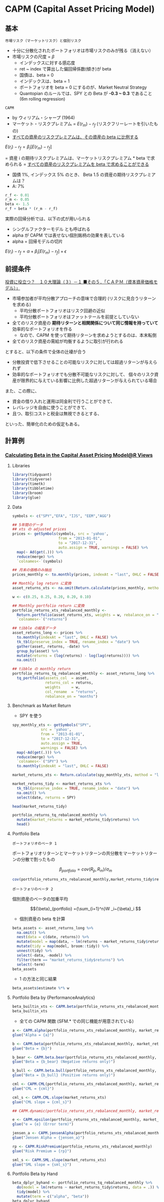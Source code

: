 #+STARTUP: folded indent inlineimages latexpreview
#+PROPERTY: header-args:R :session *R:asset_pricing* :width 640 :height 480 :results output

* CAPM (Capital Asset Pricing Model)
** 基本

: 市場リスク（マーケットリスク）と個別リスク
- 十分に分散化されたポートフォリオは市場リスクのみが残る（消えない）
- 市場リスクの尺度 = $\beta$
  - インデックスに対する感応度
  - ret ~ index で算出した偏回帰係数(傾き)が beta
  - 国債は、beta = 0
  - インデックスは、beta = 1
  - ポートフォリオを beta = 0 にするのが、Market Neutral Strategy
  - Quantopian のルールでは、SPY との Beta が *-0.3 ~ 0.3* であること (6m rolling regression)
  
: CAPM
- by ウィリアム・シャープ (1964)
- マーケット・リスクプレミアム = $E(r_m) - r_f$ (リスクフリーレートを引いたもの)
- _すべての資産のリスクプレミアムは、その資産の beta に比例する_

$E(r_i) - r_f = \beta_i[E(r_m) - r_f]$

= 資産 i の期待リスクプレミアムは、マーケットリスクプレミアム * beta で求められる
= _すべての資産のリスクプレミアムを beta で求めることができる_

- 国債 1%, インデックス 5% のとき、 Beta 1.5 の資産の期待リスクプレミアムは？
- A: 7%
#+begin_src R
r_f <- 0.01
r_m <- 0.05
beta <- 1.5
r_f + beta * (r_m - r_f)
#+end_src

#+RESULTS:
: 
: [1] 0.07

実際の回帰分析では、以下の式が用いられる
- シングルファクターモデル とも呼ばれる
- alpha が CAPM では表せない個別銘柄の効果を表している
- alpha = 回帰モデルの切片

$E(r_i) - r_f = \alpha + \beta_i[E(r_m) - r_f] + \epsilon$

** 前提条件

[[https://plaza.rakuten.co.jp/isyamazaki/diary/200708030000/][投資に役立つ？　１０大理論（３）－１ ■その５．「ＣＡＰＭ（資本資産価格モデル）」]]

- 市場参加者が平均分散アプローチの意味で合理的 (リスクに見合うリターンを求める)
  - 平均分散ポートフォリオはリスク回避の近似
  - 平均分散ポートフォリオはファットテールを前提としていない
- 全てのリスク資産の *期待リターンと相関関係について同じ情報を持っていて* 効率的なポートフォリオを作る
  - なので、CAPM を使って期待リターンを求めようとするのは、本末転倒
- 全てのリスク資産の需給が均衡するように取引が行われる

とすると、以下の条件で全体の辻褄が合う
- 分散投資で低下させることの可能なリスクに対しては超過リターンが与えられず
- 効率的なポートフォリオでも分散不可能なリスクに対して、
  個々のリスク資産が限界的に与えている影響に比例した超過リターンが与えられている場合

また、この際に、
- 資金の借り入れと運用は同金利で行うことができて、
- レバレッジを自由に使うことができて、
- 且つ、取引コストと税金は無視できるとする、
といった、簡単化のための仮定もある。

** 計算例
*** [[https://rviews.rstudio.com/2018/02/08/capm-beta/][Calculating Beta in the Capital Asset Pricing Model@R Views]]
**** Libraries

#+begin_src R :results silent
library(tidyquant)
library(tidyverse)
library(timetk)
library(tibbletime)
library(broom)
library(glue)
#+end_src

**** Data

#+begin_src R :results silent
symbols <- c("SPY","EFA", "IJS", "EEM","AGG")

## 5年間のデータ
## xts の adjusted prices
prices <- getSymbols(symbols, src = 'yahoo',
                     from = "2013-01-01",
                     to = "2017-12-31",
                     auto.assign = TRUE, warnings = FALSE) %>%
  map(~ Ad(get(.))) %>%
  reduce(merge) %>%
  `colnames<-`(symbols)

## 月末の価格のみ抽出
prices_monthly <- to.monthly(prices, indexAt = "last", OHLC = FALSE)

## Monthly log return に変換
asset_returns_xts <- na.omit(Return.calculate(prices_monthly, method = "log"))

w <- c(0.25, 0.25, 0.20, 0.20, 0.10)

## Monthly portfolio return に変換
portfolio_returns_xts_rebalanced_monthly <-
  Return.portfolio(asset_returns_xts, weights = w, rebalance_on = "months") %>%
  `colnames<-`("returns")

## tibble の縦長データ
asset_returns_long <- prices %>%
  to.monthly(indexAt = "last", OHLC = FALSE) %>%
  tk_tbl(preserve_index = TRUE, rename_index = "date") %>%
  gather(asset, returns, -date) %>%
  group_by(asset) %>%
  mutate(returns = (log(returns) - log(lag(returns)))) %>%
  na.omit()

## tibble の monthly return
portfolio_returns_tq_rebalanced_monthly <- asset_returns_long %>%
  tq_portfolio(assets_col  = asset,
               returns_col = returns,
               weights     = w,
               col_rename  = "returns",
               rebalance_on = "months")
#+end_src

**** Benchmark as Market Return

- SPY を使う
#+begin_src R :results value :colnames yes
spy_monthly_xts <- getSymbols("SPY",
             src = 'yahoo',
             from = "2013-01-01",
             to = "2017-12-31",
             auto.assign = TRUE,
             warnings = FALSE) %>%
  map(~Ad(get(.))) %>%
  reduce(merge) %>%
  `colnames<-`("SPY") %>%
  to.monthly(indexAt = "last", OHLC = FALSE)

market_returns_xts <- Return.calculate(spy_monthly_xts, method = "log") %>% na.omit()

market_returns_tidy <- market_returns_xts %>%
  tk_tbl(preserve_index = TRUE, rename_index = "date") %>%
  na.omit() %>%
  select(date, returns = SPY)

head(market_returns_tidy)
#+end_src

#+RESULTS:
|       date |             returns |
|------------+---------------------|
| 2013-02-28 |  0.0126781779992617 |
| 2013-03-28 |   0.037267865348225 |
| 2013-04-30 |  0.0190298674290617 |
| 2013-05-31 |  0.0233352731408694 |
| 2013-06-28 | -0.0134343689995884 |
| 2013-07-31 |  0.0503864296546848 |


#+begin_src R :results value :colnames yes
portfolio_returns_tq_rebalanced_monthly %>%
  mutate(market_returns = market_returns_tidy$returns) %>%
  head()
#+end_src

#+RESULTS:
|       date |               returns |      market_returns |
|------------+-----------------------+---------------------|
| 2013-02-28 | -0.000869608943885214 |  0.0126781779992617 |
| 2013-03-28 |    0.0186624141635428 |   0.037267865348225 |
| 2013-04-30 |    0.0206247679743221 |  0.0190298674290617 |
| 2013-05-31 |  -0.00535285978170008 |  0.0233352731408694 |
| 2013-06-28 |   -0.0229488219316513 | -0.0134343689995884 |
| 2013-07-31 |    0.0411706862234908 |  0.0503864296546848 |

**** Portfolio Beta

: ポートフォリオのベータ 1
  ポートフォリオリターンとマーケットリターンの共分散をマーケットリターンの分散で割ったもの

$${\beta}_{portfolio} = cov(R_p, R_m)/\sigma_m $$

#+begin_src R
cov(portfolio_returns_xts_rebalanced_monthly,market_returns_tidy$returns)/var(market_returns_tidy$returns)
#+end_src

#+RESULTS:
:              [,1]
: returns 0.9009464


: ポートフォリのベータ 2
  個別資産のベータの加重平均
  
$${\beta}_{portfolio} ={\sum_{i=1}^n}W _i~{\beta}_i $$

- 個別資産の beta を計算
#+begin_src R :results value :colnames yes
beta_assets <- asset_returns_long %>%
  na.omit() %>%
  nest(data = c(date, returns)) %>%
  mutate(model = map(data, ~ lm(returns ~ market_returns_tidy$returns, data = .))) %>%
  mutate(tidy = map(model, broom::tidy)) %>%
  unnest(tidy) %>%
  select(-data, -model) %>%
  filter(term == "market_returns_tidy$returns") %>%
  select(-term)
beta_assets
#+end_src

#+RESULTS:
| asset |            estimate |            std.error |          statistic |              p.value |
|-------+---------------------+----------------------+--------------------+----------------------|
| SPY   |                   1 | 4.99507692877062e-17 |  20019711693331576 |                    0 |
| EFA   |   0.946052133907661 |    0.099849744594069 |   9.47475767468168 | 2.61501864825261e-13 |
| IJS   |    1.12088644580478 |    0.124977431575672 |   8.96871084381425 | 1.73682782147046e-12 |
| EEM   |   0.953981557665325 |    0.164321216583971 |   5.80558967063043 | 2.98772556084254e-07 |
| AGG   | -0.0054025730734009 |   0.0422516051761021 | -0.127866694079037 |    0.898704529250303 |

- 1 の方法と同じ結果
#+begin_src R
beta_assets$estimate %*% w
#+end_src

#+RESULTS:
:           [,1]
: [1,] 0.9009464

**** Portfolio Beta by {PerformanceAnalytics}

#+begin_src R
beta_builtin_xts <- CAPM.beta(portfolio_returns_xts_rebalanced_monthly, market_returns_xts)
beta_builtin_xts
#+end_src

#+RESULTS:
: 
: [1] 0.9009464

- 全ての CAPM 関数 (SFM.* での同じ機能が用意されている)
#+begin_src R
a <- CAPM.alpha(portfolio_returns_xts_rebalanced_monthly, market_returns_xts)
glue("Alpha = {a}")

b <- CAPM.beta(portfolio_returns_xts_rebalanced_monthly, market_returns_xts)
glue("Beta = {b}")

b_bear <- CAPM.beta.bear(portfolio_returns_xts_rebalanced_monthly, market_returns_xts)
glue("Beta = {b_bear} (Negative returns only)")

b_bull <- CAPM.beta.bull(portfolio_returns_xts_rebalanced_monthly, market_returns_xts)
glue("Beta = {b_bull} (Positive returns only)")

cml <- CAPM.CML(portfolio_returns_xts_rebalanced_monthly, market_returns_xts)
glue("CML = {cml}")

cml_s <- CAPM.CML.slope(market_returns_xts)
glue("CML slope = {cml_s}")

## CAPM.dynamic(portfolio_returns_xts_rebalanced_monthly, market_returns_xts)

e <- CAPM.epsilon(portfolio_returns_xts_rebalanced_monthly, market_returns_xts)
glue("e = {e} (Error term)")

jensen_a <- CAPM.jensenAlpha(portfolio_returns_xts_rebalanced_monthly, market_returns_xts)
glue("Jensen Alpha = {jensen_a}")

rp <- CAPM.RiskPremium(portfolio_returns_xts_rebalanced_monthly)
glue("Risk Premium = {rp}")

sml_s <- CAPM.SML.slope(market_returns_xts)
glue("SML slope = {sml_s}")
#+end_src

#+RESULTS:
#+begin_example

Alpha = -0.00312780359288513

Beta = 0.900946376863597

Beta = 0.792106257898528 (Negative returns only)

Beta = 0.779400819497517 (Positive returns only)

CML = 0.00308013028866325

CML slope = 0.425963966896925

e = -0.0391974974062691

Jensen Alpha = -0.0423253009991543

Risk Premium = 0.00723096441959979

SML slope = 86.9742787730868
#+end_example

**** Portfolio Beta by Hand

#+begin_src R :results value :colnames yes
beta_dplyr_byhand <- portfolio_returns_tq_rebalanced_monthly %>%
  do(model = lm(returns ~ market_returns_tidy$returns, data = .)) %>%
  tidy(model) %>%
  mutate(term = c("alpha", "beta"))
beta_dplyr_byhand
#+end_src

#+RESULTS:
| term  |             estimate |           std.error |         statistic |              p.value |
|-------+----------------------+---------------------+-------------------+----------------------|
| alpha | -0.00312780359288513 | 0.00155760392821325 | -2.00808661061421 |    0.049381548678937 |
| beta  |    0.900946376863597 |  0.0534751122018862 |   16.847956736626 | 8.40650375208037e-24 |

**** Portfolio Beta by {tidyquant}

#+begin_src R :results value :colnames yes
beta_builtin_tq <- portfolio_returns_tq_rebalanced_monthly %>%
  mutate(market_return = market_returns_tidy$returns) %>%
  na.omit() %>%
  tq_performance(Ra = returns,
                 Rb = market_return,
                 performance_fun = CAPM.beta) %>%
  `colnames<-`("beta_tq")
beta_builtin_tq
#+end_src

#+RESULTS:
|           beta_tq |
|-------------------|
| 0.900946376863597 |

*** [[https://rviews.rstudio.com/2018/03/02/capm-and-visualization/][Visualizing the Capital Asset Pricing Model@R Views]]
**** Libraries

#+begin_src R :results silent
library(tidyquant)
library(tidyverse)
library(timetk)
library(tibbletime)
library(scales)
library(broom)
library(highcharter)
#+end_src

**** Expected Returns vs. Risk

#+begin_src R :results output graphics file :file (my/get-babel-file)
## This theme_update will center your ggplot titles
theme_update(plot.title = element_text(hjust = 0.5))

asset_returns_long %>%
  group_by(asset) %>%
  summarise(expected_return = mean(returns),
            stand_dev = sd(returns)) %>%
  ggplot(aes(x = stand_dev, y = expected_return, color = asset)) +
  geom_point(size = 2) +
  ylab("expected return") +
  xlab("standard deviation") +
  ggtitle("Expected Monthly Returns v. Risk") +
  scale_y_continuous(label = function(x){ paste0(x, "%")})
#+end_src

#+RESULTS:
[[file:/home/shun/Dropbox/memo/img/babel/fig-tYrIEb.png]]

**** Expected Returns vs. Risk + Portfolio

#+begin_src R :results output graphics file :file (my/get-babel-file)
asset_returns_long %>%
  group_by(asset) %>%
  summarise(expected_return = mean(returns),
            stand_dev = sd(returns)) %>%
  ggplot(aes(x = stand_dev, y = expected_return, color = asset)) +
  geom_point(size = 2) +
  geom_point(aes(x = sd(portfolio_returns_tq_rebalanced_monthly$returns),
                 y = mean(portfolio_returns_tq_rebalanced_monthly$returns)),
             color = "cornflowerblue",
             size = 3) +
  geom_text(
    aes(x = sd(portfolio_returns_tq_rebalanced_monthly$returns) * 1.09,
        y = mean(portfolio_returns_tq_rebalanced_monthly$returns),
        label = "portfolio")) +
  ylab("expected return") +
  xlab("standard deviation") +
  ggtitle("Expected Monthly Returns v. Risk") +
  scale_y_continuous(labels = function(x){ paste0(x, "%")})
#+end_src

#+RESULTS:
[[file:/home/shun/Dropbox/memo/img/babel/fig-9OnQAC.png]]

**** Portfolio Returns vs. Market Returns

#+begin_src R :results output graphics file :file (my/get-babel-file)
portfolio_returns_tq_rebalanced_monthly %>% 
  mutate(market_returns = market_returns_tidy$returns) %>% 
  ggplot(aes(x = market_returns, y = returns)) + 
  geom_point(color = "cornflowerblue") +
  geom_abline(aes(
    intercept = beta_dplyr_byhand$estimate[1], 
    slope = beta_dplyr_byhand$estimate[2]), 
    color = "purple",
    size = .5) +
  ylab("portfolio returns") +
  xlab("market returns") +
  ggtitle("Scatterplot with hand calculated slope")
#+end_src

#+RESULTS:
[[file:/home/shun/Dropbox/memo/img/babel/fig-1RHEKf.png]]

**** Fitted vs. Actual Returns

#+begin_src R :results value :colnames yes
portfolio_model_augmented <- portfolio_returns_tq_rebalanced_monthly %>% 
  do(model = lm(returns ~ market_returns_tidy$returns, data = .))%>% 
  augment(model) %>% 
  mutate(date = portfolio_returns_tq_rebalanced_monthly$date) %>%
  mutate_at(vars(-date), round, digits = 4)

head(portfolio_model_augmented)
#+end_src

#+RESULTS:
| returns | market_returns_tidy.returns | .fitted | .se.fit |  .resid |   .hat | .sigma | .cooksd | .std.resid |       date |
|---------+-----------------------------+---------+---------+---------+--------+--------+---------+------------+------------|
|  -9e-04 |                      0.0127 |  0.0083 |  0.0014 | -0.0092 |  0.017 |  0.011 |  0.0061 |    -0.8408 | 2013-02-28 |
|  0.0187 |                      0.0373 |  0.0304 |   0.002 | -0.0118 | 0.0327 |  0.011 |  0.0201 |    -1.0901 | 2013-03-28 |
|  0.0206 |                       0.019 |   0.014 |  0.0015 |  0.0066 | 0.0183 | 0.0111 |  0.0034 |     0.6067 | 2013-04-30 |
| -0.0054 |                      0.0233 |  0.0179 |  0.0016 | -0.0232 | 0.0203 | 0.0106 |  0.0472 |    -2.1367 | 2013-05-31 |
| -0.0229 |                     -0.0134 | -0.0152 |   0.002 | -0.0077 | 0.0317 |  0.011 |  0.0083 |    -0.7134 | 2013-06-28 |
|  0.0412 |                      0.0504 |  0.0423 |  0.0025 | -0.0011 | 0.0527 | 0.0111 |   3e-04 |    -0.1025 | 2013-07-31 |

#+begin_src R :results output graphics file :file (my/get-babel-file)
portfolio_model_augmented %>% 
  ggplot(aes(x = date)) + 
  geom_line(aes(y = returns, color = "actual returns")) + 
  geom_line(aes(y = .fitted, color = "fitted returns")) +
  scale_colour_manual("", 
                      values = c("fitted returns" = "green", 
                                 "actual returns" = "cornflowerblue")) +
  xlab("date") + 
  ggtitle("Fitted versus actual returns")
#+end_src

#+RESULTS:
[[file:/home/shun/Dropbox/memo/img/babel/fig-VF3ZsI.png]]

**** Highcharts

#+begin_src R
highchart() %>% 
  hc_title(text = "Portfolio v. Market Returns") %>%
  hc_add_series_scatter(round(portfolio_model_augmented$returns, 4), 
                        round(portfolio_model_augmented$market_returns_tidy.returns, 4), 
                        date = portfolio_model_augmented$date) %>%
  hc_xAxis(title = list(text = "Market Returns")) %>% 
  hc_yAxis(title = list(text = "Portfolio Returns")) %>% 
  hc_tooltip(formatter = JS("function(){
                            return ('port return: ' + this.y + ' <br> mkt return: ' + this.x +  
                            ' <br> date: ' + this.point.date)}"))

#+end_src

#+RESULTS:
: 
: Warning message:
: 'hc_add_series_scatter' is deprecated.
: Use 'hc_add_series' instead.
: See help("Deprecated")

* APT (Arbitrage Pricing Theory)

- *APT* (Aribitrage Pricing Theory) = *裁定価格理論*
- Stephen Ross により 1976 年に発表
- CAPM の成立条件を緩和することに成功
  - CAPM の "市場ポートフォリオ観測問題" から出発
- マルチファクターモデルの理論的基礎


$$ R_i = \alpha_{i} + \beta_{i1} F_1 + \dots + \beta_{iK} F_K + \epsilon_i $$

- $\beta_{i1}, \dots, \beta_{iK}$ を因子負荷量 (Factor Loading) と呼ぶ
- $F_1, \dots, F_K$ は期待値 0 のあらゆる資産に共通のファクター
- ファクター・誤差ともに期待値 0 なので、$E[R_i] = \alpha_i$
- 普通の多変量回帰式 = マルチファクターモデル


金融資産の数が十分に多いならば、任意の金融資産 i について、次の等式が近似的に成立する

$$ E[R_i] = \alpha_i = R_f + \beta_{i1} RP_1 + \dots + \beta_{iK} RP_K $$

- $RP_1, \dots, RP_K$ は各ファクターに対するリスクプレミアム
- 期待リターンは、全てのファクターに対するリスクプレミアムの合計

- CAPM の条件の中で APT で不要になる条件
  - 投資家はリスク回避型で期待効用を最大化
  - 投資家はリターンの平均、分散をベースにポートフォリオを選択
  - 投資家はすべて単一期間の投資を行なう
  - リスクフリーレートで貸し借りが制約なく行なえる
  
  -> 
  - *個別資産のリターンを説明する要因として市場ポートフォリオを導入する必要が無い*
  - ファクターがベータ 1 つと考えれば CAPM になる

* ICAPM

- ICAPM (intertemporal CAPM) = *異時点間 CAPM*
- *収益率の平均と分散が時間とともに変動する* と考える (CAPM は静的)
- ロバート・マートンにより 1973 年に発表
- APT とともにマルチファクター投資の理論的な基礎

$$ \alpha_i - r = \beta_{iM} (\alpha_M - r) + Hedge_i $$

- $\alpha_i$        資産 i の瞬間的な期待収益率
- $\alpha_M$      市場ポートフォリオの瞬間的な期待収益率
- $r$         リスクフリーレート
- $\beta_{iM}$      資産毎の係数
- $Hedge_i$  資産毎の定数

* Zero-Beta CAPM

- ゼロベータポートフォリオ = 市場ポートフォリオとの相関がゼロ
  - CAPM の世界では最適ではない

- CAPM の制約を緩和した状態では、ゼロベータポートフォリオに有効性がある
  - 無リスク資産が存在しない
  - もしくは借り入れが制約される

* マルチファクターモデル
** ファクターの種類

- バリュー
  - 本来の価値に対して、株価が低くなっている場合のリターン
  - 純資産倍率(PBR)、株価収益率(PER)、簿価、売上高、利益など

- サイズ
  - 成長株など小型株のリターン (Small Firm Effect: 小型株効果)
  - 時価総額規模

- モメンタム
  - 流行りの、より好調な株式のリターン
  - 株価のリターン

- ボラティリティ
  - ベータなどの値動きのリターン
  - 標準偏差やベータ値

- クオリティ
  - 安定的な利益成長を持つ株式のリターン
  - ROE,収益安定性、配当成長、財務基盤、など

- イールド
  - 高配当利回りのリターン
  - 配当利回り

- 短期のリバーサル

** Fama-French 3-Factor Model
*** 基本

- ユージン・ファーマ、ケネス・フレンチにより 1993 年に発表
- 3 つのファクターを利用
  - マーケットポートフォリオ
  - 時価総額
  - 簿価時価比 (PBR の逆)

$$ R_i - R_f = \beta_i^{MKT} MKT + \beta_i^{SMB} SMB + \beta_i^{HML} HML + \epsilon $$
 
- SMB = Small Minus Big
- HML = High Minus Low

*** R での計算例
**** Price Data

#+begin_src R :results silent
library(tidyquant)
library(tidyverse)
library(timetk)
library(broom)
library(glue)

symbols <- c("SPY","EFA", "IJS", "EEM","AGG")

prices <- getSymbols(symbols, src = 'yahoo',
             from = "2012-12-31",
             to = "2017-12-31",
             auto.assign = TRUE, warnings = FALSE) %>%
  map(~Ad(get(.))) %>%
  reduce(merge) %>%
  `colnames<-`(symbols)

w <- c(0.25, 0.25, 0.20, 0.20, 0.10)

asset_returns_long <-
  prices %>%
  to.monthly(indexAt = "lastof", OHLC = FALSE) %>%
  tk_tbl(preserve_index = TRUE, rename_index = "date") %>%
  gather(asset, returns, -date) %>%
  group_by(asset) %>%
  mutate(returns = (log(returns) - log(lag(returns)))) %>%
  na.omit()

portfolio_returns_tq_rebalanced_monthly <-
  asset_returns_long %>%
  tq_portfolio(assets_col  = asset,
               returns_col = returns,
               weights     = w,
               col_rename  = "returns",
               rebalance_on = "months")
#+end_src

**** Fama-French Factor Data

#+begin_src R :results silent
temp <- tempfile()
base <- "http://mba.tuck.dartmouth.edu/pages/faculty/ken.french/ftp/"
factor <- "Global_3_Factors"
format <- "_CSV.zip"
full_url <- glue(base, factor, format, sep ="")

download.file(full_url, temp, quiet = TRUE)

## ウェブサイトのデータを価格データと同じ形式にする
Global_3_Factors <- read_csv(unz(temp, "Global_3_Factors.csv"), skip = 6) %>%
  rename(date = X1) %>%
  mutate_at(vars(-date), as.numeric) %>%
  mutate(date = rollback(ymd(parse_date_time(date, "%Y%m") + months(1)))) %>%
  filter(date >= first(portfolio_returns_tq_rebalanced_monthly$date) &
         date <= last(portfolio_returns_tq_rebalanced_monthly$date))

ff_portfolio_returns <- portfolio_returns_tq_rebalanced_monthly %>%
  left_join(Global_3_Factors, by = "date") %>%
  mutate(MKT_RF = Global_3_Factors$`Mkt-RF`/100,
         SMB = Global_3_Factors$SMB/100,
         HML = Global_3_Factors$HML/100,
         RF = Global_3_Factors$RF/100,
         R_excess = round(returns - RF, 4))
#+end_src

**** Modeling

#+begin_src R :results value :colnames yes
ff_dplyr_byhand <- ff_portfolio_returns %>%
  do(model = lm(R_excess ~ MKT_RF + SMB + HML, data = .)) %>%
  tidy(model, conf.int = T, conf.level = .95)

ff_dplyr_byhand %>%
  mutate_if(is.numeric, funs(round(., 3))) %>%
  select(-statistic)
#+end_src

#+RESULTS:
| term        | estimate | std.error | p.value | conf.low | conf.high |
|-------------+----------+-----------+---------+----------+-----------|
| (Intercept) |   -0.001 |     0.001 |   0.196 |   -0.004 |     0.001 |
| MKT_RF      |    0.893 |     0.036 |       0 |    0.822 |     0.964 |
| SMB         |    0.051 |     0.075 |   0.498 |   -0.099 |     0.201 |
| HML         |    0.036 |     0.061 |   0.555 |   -0.086 |     0.159 |

#+begin_src R :results output graphics file :file (my/get-babel-file)
ff_dplyr_byhand %>%
  mutate_if(is.numeric, funs(round(., 3))) %>%
  filter(term != "(Intercept)") %>%
  ggplot(aes(x = term, y = estimate, shape = term, color = term)) +
  geom_point() +
  geom_errorbar(aes(ymin = conf.low, ymax = conf.high)) +
  labs(title = "FF 3-Factor Coefficients for Our Portfolio",
       subtitle = "nothing in this post is investment advice",
       x = "",
       y = "coefficient",
       caption = "data source: Fama French website and yahoo! Finance") +
  theme_minimal() +
  theme(plot.title = element_text(hjust = 0.5),
        plot.subtitle = element_text(hjust = 0.5),
        plot.caption  = element_text(hjust = 0))
#+end_src

#+RESULTS:
[[file:/home/shun/Dropbox/memo/img/babel/fig-AYTQ02.png]]

** Fama-French 5-Factor Model

- ユージン・ファーマ、ケネス・フレンチにより 2014 年に発表
- 3 つのファクターを利用
  - マーケットポートフォリオ
  - 時価総額
  - 簿価時価比 (PBR の逆)
  - 収益性
  - リスク

$$ R_i - R_f = \beta_i^{MKT} MKT + \beta_i^{SMB} SMB + \beta_i^{HML} HML + \beta_i^{RMV} RMV + \beta_i^{CMA} CMA + \epsilon $$
 
- SMB = Small Minus Big
- HML = High Minus Low
- RMV = Robust Minus Weak
- CMA = Conservative Minus Aggregation

** Charhar 4-Factor Model

$$ R_i - R_f = \beta_i^{MKT} MKT + \beta_i^{SMB} SMB + \beta_i^{HML} HML + \beta_i^{MOM} MOM $$

* 条件付きモデル
* Quantopian Rules

- [[https://www.quantopian.com/contest/rules][Contest Rules]]

$score = \Sigma_{i=max(0, N-63)}^N\frac{daily_return_i}{max(trailing_63_day_volatility_i, 0.02)}$

* 参考

- [[http://mba.tuck.dartmouth.edu/pages/faculty/ken.french/data_library.html][Kenneth R. French のサイト]]
- [[http://www.fs.hub.hit-u.ac.jp/inc/files/performance/masters-thesis/2015/saito2015.pdf][Carhart 4 ファクターモデルの 条件付きモデルへの拡張と 投資戦略への応用 (PDF)]]

- Blog
  - [[https://www.americakabu.com/entry/%E3%82%B9%E3%83%9E%E3%83%BC%E3%83%88%E3%83%99%E3%83%BC%E3%82%BFETF][スマートベータETFとは@たぱぞうの米国株投資]]
  - [[https://www.keito.luxe/2019/06/Fama-French-Three-Factor-Datal.html][ファーマ-フレンチの3ファクターモデルのデータを入手する方法]] 

- R View Series
  - [[https://rviews.rstudio.com/2018/02/08/capm-beta/][Calculating Beta in the Capital Asset Pricing Model@R Views]]
  - [[https://rviews.rstudio.com/2018/03/02/capm-and-visualization/][Visualizing the Capital Asset Pricing Model@R Views]]
  - [[https://rviews.rstudio.com/2018/04/11/introduction-to-fama-french/][Introduction to Fama French@R View]]
  - [[https://rviews.rstudio.com/2018/05/10/rolling-fama-french/][Rolling Fama French@R View]]
  - [[https://rviews.rstudio.com/2018/11/19/many-factor-models/][Many Factor Models]]
  - [[https://rviews.rstudio.com/2018/12/13/rsampling-fama-french/][Rsampling Fama French@R View]]
